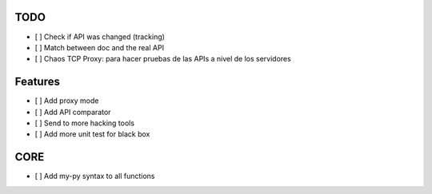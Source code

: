 TODO
====

- [ ] Check if API was changed (tracking)
- [ ] Match between doc and the real API
- [ ] Chaos TCP Proxy: para hacer pruebas de las APIs a nivel de los servidores

Features
========

- [ ] Add proxy mode
- [ ] Add API comparator
- [ ] Send to more hacking tools
- [ ] Add more unit test for black box


CORE
====

- [ ] Add my-py syntax to all functions
